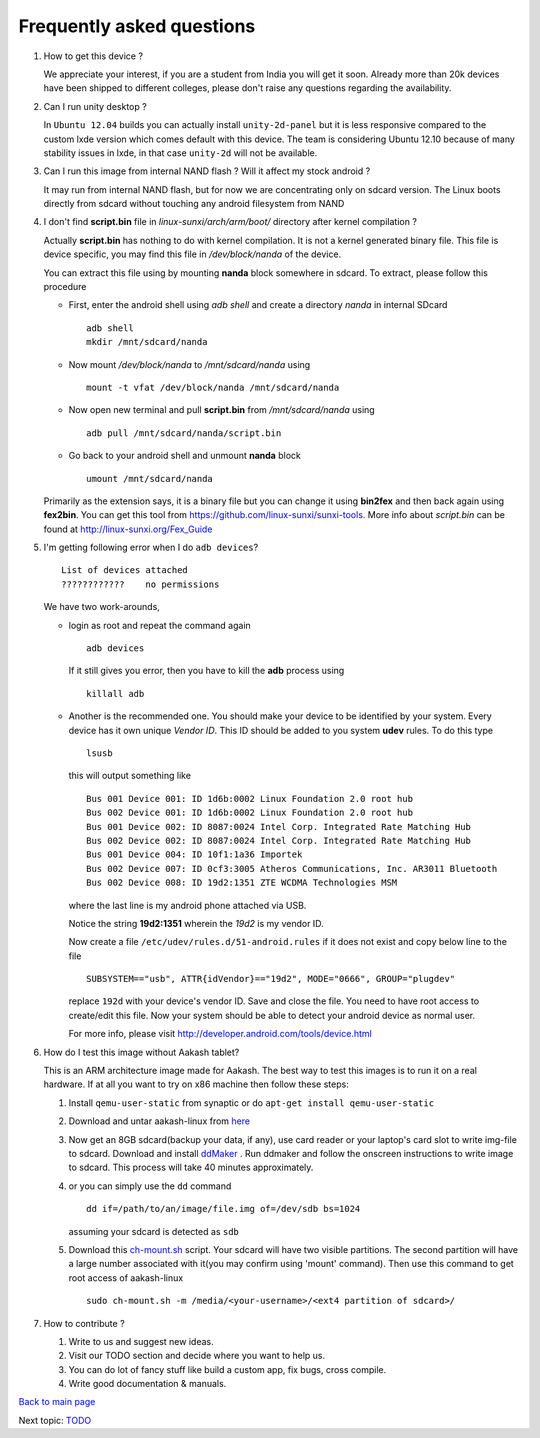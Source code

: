 ==========================
Frequently asked questions
==========================

#. How to get this device ? 

   We appreciate your interest, if you are a student from India you
   will get it soon. Already more than 20k devices have been shipped
   to different colleges, please don't raise any questions regarding
   the availability.


#. Can I run unity desktop ?

   In ``Ubuntu 12.04`` builds you can actually install
   ``unity-2d-panel`` but it is less responsive compared to the custom
   lxde version which comes default with this device. The team is
   considering Ubuntu 12.10 because of many stability issues in lxde,
   in that case ``unity-2d`` will not be available.

#. Can I run this image from internal NAND flash ? Will it affect my
   stock android ?

   It may run from internal NAND flash, but for now we are
   concentrating only on sdcard version. The Linux boots directly from
   sdcard without touching any android filesystem from NAND

#. I don't find **script.bin** file in `linux-sunxi/arch/arm/boot/`
   directory after kernel compilation ?

   Actually **script.bin** has nothing to do with kernel
   compilation. It is not a kernel generated binary file. This file is
   device specific, you may find this file in `/dev/block/nanda` of
   the device.

   You can extract this file using by mounting **nanda** block
   somewhere in sdcard. To extract, please follow this procedure
   
   * First, enter the android shell using `adb shell` and create a
     directory `nanda` in internal SDcard ::

       adb shell
       mkdir /mnt/sdcard/nanda

   * Now mount `/dev/block/nanda` to `/mnt/sdcard/nanda` using ::

       mount -t vfat /dev/block/nanda /mnt/sdcard/nanda

   * Now open new terminal and pull **script.bin** from
     `/mnt/sdcard/nanda` using ::

       adb pull /mnt/sdcard/nanda/script.bin

   * Go back to your android shell and unmount **nanda** block ::
       
       umount /mnt/sdcard/nanda

   Primarily as the extension says, it is a binary file but you can
   change it using **bin2fex** and then back again using **fex2bin**.
   You can get this tool from
   https://github.com/linux-sunxi/sunxi-tools. More info about
   `script.bin` can be found at http://linux-sunxi.org/Fex_Guide

#. I'm getting following error when I do ``adb devices``? ::
     
     List of devices attached
     ????????????    no permissions
   

   We have two work-arounds,

   * login as root and repeat the command again ::

       adb devices

     If it still gives you error, then you have to kill the **adb**
     process using ::
   
       killall adb
   
   * Another is the recommended one. You should make your device to be
     identified by your system. Every device has it own unique `Vendor
     ID`. This ID should be added to you system **udev** rules. To do
     this type ::
       
       lsusb

     this will output something like ::
       
       Bus 001 Device 001: ID 1d6b:0002 Linux Foundation 2.0 root hub
       Bus 002 Device 001: ID 1d6b:0002 Linux Foundation 2.0 root hub
       Bus 001 Device 002: ID 8087:0024 Intel Corp. Integrated Rate Matching Hub
       Bus 002 Device 002: ID 8087:0024 Intel Corp. Integrated Rate Matching Hub
       Bus 001 Device 004: ID 10f1:1a36 Importek 
       Bus 002 Device 007: ID 0cf3:3005 Atheros Communications, Inc. AR3011 Bluetooth
       Bus 002 Device 008: ID 19d2:1351 ZTE WCDMA Technologies MSM 


     where the last line is my android phone attached via USB.

     Notice the string **19d2:1351** wherein the `19d2` is my
     vendor ID.

     Now create a file ``/etc/udev/rules.d/51-android.rules`` if it
     does not exist and copy below line to the file ::

       SUBSYSTEM=="usb", ATTR{idVendor}=="19d2", MODE="0666", GROUP="plugdev"

     replace ``192d`` with your device's vendor ID. Save and close the
     file. You need to have root access to create/edit this file. Now
     your system should be able to detect your android device as
     normal user.

     For more info, please visit
     http://developer.android.com/tools/device.html

#. How do I test this image without Aakash tablet?

   This is an ARM architecture image made for Aakash. The best way to
   test this images is to run it on a real hardware. If at all you
   want to try on x86 machine then follow these steps:


   #. Install ``qemu-user-static`` from synaptic or do ``apt-get install
      qemu-user-static``

   #. Download and untar aakash-linux from `here
      <http://www.it.iitb.ac.in/AakashApps/repo/GNU-Linux-on-Aakash/12.10-lxde-bootLogo-0secUboot-close-expeyes-scilab-Oscad-16-06-2013.img.bz2>`_

   #. Now get an 8GB sdcard(backup your data, if any), use card reader
      or your laptop's card slot to write img-file to sdcard. Download
      and install `ddMaker
      <http://www.it.iitb.ac.in/AakashApps/repo/GNU-Linux-on-Aakash/ddmaker-1.0.1.all.deb>`_
      . Run ddmaker and follow the onscreen instructions to write
      image to sdcard. This process will take 40 minutes
      approximately.
   
   #. or you can simply use the ``dd`` command ::

	dd if=/path/to/an/image/file.img of=/dev/sdb bs=1024

      assuming your sdcard is detected as ``sdb``
      
   #. Download this `ch-mount.sh
      <https://github.com/psachin/bash_scripts/blob/master/ch-mount.sh>`_
      script. Your sdcard will have two visible partitions. The second
      partition will have a large number associated with it(you may
      confirm using 'mount' command). Then use this command to get
      root access of aakash-linux ::

	sudo ch-mount.sh -m /media/<your-username>/<ext4 partition of sdcard>/

#. How to contribute ?

   #. Write to us and suggest new ideas.

   #. Visit our TODO section and decide where you want to help us.

   #. You can do lot of fancy stuff like build a custom app, fix bugs,
      cross compile.

   #. Write good documentation & manuals.


`Back to main page <https://github.com/androportal/linux-on-aakash/blob/master/README.rst>`_ 

Next topic: `TODO <https://github.com/androportal/linux-on-aakash/blob/master/todo.rst>`_
